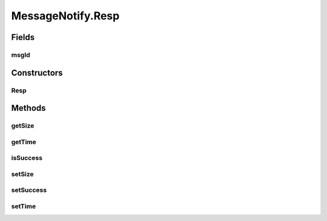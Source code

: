 .. java:import:: java.util UUID

.. java:import:: se.sics.kompics Direct

MessageNotify.Resp
==================

.. java:package:: se.sics.kompics.network
   :noindex:

.. java:type:: public static class Resp implements Direct.Response
   :outertype: MessageNotify

Fields
------
msgId
^^^^^

.. java:field:: public final UUID msgId
   :outertype: MessageNotify.Resp

Constructors
------------
Resp
^^^^

.. java:constructor:: public Resp()
   :outertype: MessageNotify.Resp

Methods
-------
getSize
^^^^^^^

.. java:method:: public int getSize()
   :outertype: MessageNotify.Resp

getTime
^^^^^^^

.. java:method:: public long getTime()
   :outertype: MessageNotify.Resp

isSuccess
^^^^^^^^^

.. java:method:: public boolean isSuccess()
   :outertype: MessageNotify.Resp

setSize
^^^^^^^

.. java:method::  void setSize(int size)
   :outertype: MessageNotify.Resp

setSuccess
^^^^^^^^^^

.. java:method::  void setSuccess(boolean status)
   :outertype: MessageNotify.Resp

setTime
^^^^^^^

.. java:method::  void setTime(long time)
   :outertype: MessageNotify.Resp

